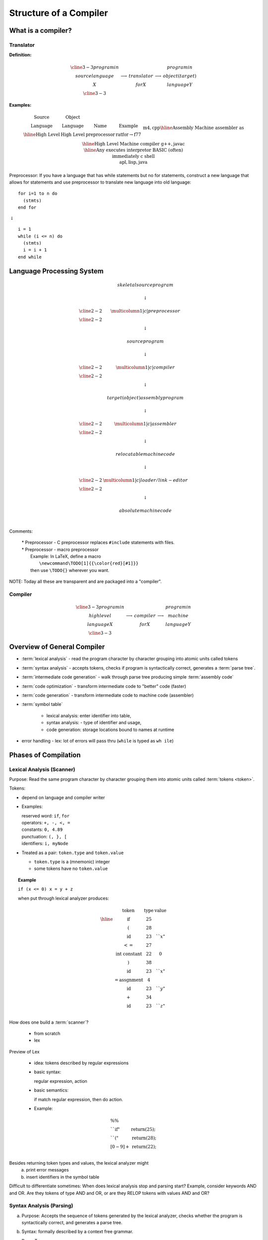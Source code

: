 .. This file is part of the OpenDSA eTextbook project. See
.. http://opendsa.org for more details.
.. Copyright (c) 2012-2020 by the OpenDSA Project Contributors, and
.. distributed under an MIT open source license.

.. avmetadata::
   :author: Susan Rodger and Cliff Shaffer
   :requires:
   :satisfies: Compilers
   :topic:

Structure of a Compiler
=======================

What is a compiler?
-------------------

Translator
~~~~~~~~~~

**Definition:**

.. math::

   \begin{array}{cc|c|cc}
   \cline{3-3} program in & & & & program in \\ 
   source language & \longrightarrow & translator & \longrightarrow
   & object (target) \\ 
   X & & for X & & language Y \\
   \cline{3-3} 
   \end{array}

**Examples:**

.. math::

   \begin{array} {c|c|c|c}
   \mbox{Source} & \mbox{Object} & \\
   \mbox{Language} & \mbox{Language} & \mbox{Name} & \mbox{Example}  \\ \hline
   \mbox{High Level} & \mbox{High Level} & \mbox{preprocessor} & \mbox{ratfor} \rightarrow \mbox{f77} \\ 
   &&& \mbox{m4}, \mbox{cpp} \\ \hline 
   \mbox{Assembly} & \mbox{Machine} & \mbox{assembler} & \mbox{as} \\ \hline 
   \mbox{High Level} & \mbox{Machine} & \mbox{compiler} & \mbox{g++}, \mbox{javac} \\ \hline 
   \mbox{Any} & \mbox{executes} & \mbox{interpretor} & \mbox{BASIC (often)} \\ 
   & \mbox{immediately} & & \mbox{c shell} \\ 
   & & & \mbox{apl}, \mbox{lisp}, \mbox{java} \\ 
   \end{array}

Preprocessor: If you have a language that has while statements 
but no for statements, construct a new language that allows for 
statements and use preprocessor to translate new language into old 
language::

   for i=1 to n do
     (stmts)
   end for

|   :math:`\downarrow`

::

   i = 1
   while (i <= n) do
     (stmts)
     i = i + 1
   end while


Language Processing System 
--------------------------

.. math::

   \begin{array} {ccc} 
   & skeletal source program \\
   \\ 
   & \downarrow \\
   \\ \cline{2-2}
   & \multicolumn{1}{|c|}{preprocessor} \\
   \cline{2-2}   \\ 
   & \downarrow \\
   \\ 
   & source program \\
   \\ 
   & \downarrow \\
   \\ \cline{2-2}
   & \multicolumn{1}{|c|}{compiler} \\ \cline{2-2}
   \\ 
   & \downarrow \\
   \\ 
   & target (object) assembly program \\
   \\ 
   & \downarrow \\
   \\ \cline{2-2}
   & \multicolumn{1}{|c|}{assembler} \\ \cline{2-2}
   \\ 
   & \downarrow \\
   \\ 
   & relocatable machine code \\
   \\ 
   & \downarrow \\
   \\ \cline{2-2}
   & \multicolumn{1}{|c|}{loader/link-editor} \\ \cline{2-2}
   \\ 
   & \downarrow \\
   \\ 
   & absolute machine code \\
   \\ 
   \end{array}

Comments:

   | * Preprocessor - C preprocessor replaces ``#include`` statements 
       with files. 
   | * Preprocessor - macro preprocessor
   |   Example: In LaTeX, define a macro 
   |      ``\newcommand\TODO[1]{{\color{red}[#1]}}``
   |   then use ``\TODO{}`` wherever you want.

NOTE: Today all these are transparent and are packaged into a "compiler". 

Compiler
~~~~~~~~

.. math::

   \begin{array}{cc|c|cc} \cline{3-3}
   program in & & &   & program in \\ 
   high level & \longrightarrow & compiler & \longrightarrow
     & machine  \\
     language X & &  for X & & language  Y \\ \cline{3-3}
     \end{array}


Overview of General Compiler 
----------------------------

.. odsafig:: Images/st1over.png
   :width: 600
   :align: center
   :capalign: justify
   :figwidth: 90%
   :alt: st1over

* :term:`lexical analysis` - read the program character by character
  grouping into atomic units called tokens 

* :term:`syntax analysis` - accepts tokens, checks if program is
  syntactically correct, generates a :term:`parse tree`. 

* :term:`intermediate code generation` - walk through parse tree producing 
  simple :term:`assembly code`

* :term:`code optimization` - transform intermediate code to "better"
  code (faster) 

* :term:`code generation` - transform intermediate code to machine code 
  (assembler) 

* :term:`symbol table`

   * lexical analysis: enter identifier into table, 
   * syntax analysis: - type of identifier and usage,
   * code generation: storage locations bound to names at runtime 

* error handling - lex: lot of errors will pass thru (``while`` is 
  typed as ``wh ile``) 


Phases of Compilation
---------------------

Lexical Analysis (Scanner)
~~~~~~~~~~~~~~~~~~~~~~~~~~

Purpose: Read the same program character by character grouping them
into atomic units called :term:`tokens <token>`.

Tokens:

* depend on language and compiler writer

* Examples:

  | reserved word: ``if``, ``for``
  | operators: ``+, -, <, =``
  | constants: ``0, 4.89``
  | punctuation: ``(, }, [``
  | identifiers: ``i, myNode``

* Treated as a pair: ``token.type`` and ``token.value``

  * ``token.type`` is a (mnemonic) integer 
  * some tokens have no ``token.value``

.. topic:: Example

   | ``if (x <= 0) x = y + z``

   when put through lexical analyzer produces:

   .. math::

      \begin{array}{cc|c|cc}
      & \mbox{token} &  \mbox{type} & \mbox{value}  \\ \hline
      & \mbox{if} & 25 \\
      & ( & 28 \\
      & \mbox{id} & 23 & ``x" \\
      & <= & 27  \\
      & \mbox{int constant} & 22 & 0 \\
      & ) & 38 \\
      & \mbox{id} & 23 & ``x" \\
      & = \mbox{assgnment} & 4 \\
      & \mbox{id} & 23 & ``y" \\
      & + & 34 \\
      & \mbox{id} & 23 & ``z" \\
      \end{array}


How does one build a :term:`scanner`?

   * from scratch
   * lex

Preview of Lex

   * idea: tokens described by regular expressions

   * basic syntax:

     regular expression, action

   * basic semantics:

     if match regular expression, then do action.

   * Example:

.. math::

   \begin{array} {ll}
   \%\% \\
   ``\mbox{if}" & \mbox{return}(25);\\
   ``("  & \mbox{return}(28); \\
   [0-9]+ & \mbox{return}(22); \\
   \end{array}


Besides returning token types and values, the lexical analyzer might
   a) print error messages
   b) insert identifiers in the symbol table

Difficult to differentiate sometimes:
When does lexical analysis stop and parsing start?
Example, consider keywords AND and OR.
Are they tokens of type AND and OR, or are they RELOP tokens with
values AND and OR? 


Syntax Analysis (Parsing)
~~~~~~~~~~~~~~~~~~~~~~~~~

a. Purpose: Accepts the sequence of tokens generated by the 
   lexical analyzer, checks whether the program is syntactically
   correct, and generates a parse tree. 

b. Syntax: formally described by a context free grammar. 

c. Parse Tree

   ``if (x <= 0) x = y + z``


   .. odsafig:: Images/st1ptree.png
      :width: 500
      :align: center
      :capalign: justify
      :figwidth: 90%
      :alt: st1ptree


d. How does one build a :term:`parser`?

   * from scratch
   * using a parser generator such as yacc

1.3.3 Intermediate Code Generator
~~~~~~~~~~~~~~~~~~~~~~~~~~~~~~~~~

a. Purpose: Traverse the parse tree, producing simple intermediate
   code.

b. Three-Address Code: Sequence of instructions, each has at most
   three operands.
   (like assembly in which each memory location can act like a register). 

   Instructions:

   | 1. ``id := id op id``
   | 2. ``goto label``
   | 3. ``if condition goto label``


.. topic:: Example

   | ``if (x <= 0) x = x + z``
   |
   |           :math:`\downarrow`
   |
   |       ``if (x <= 0) goto L1``
   |       ``goto L2``
   | ``L1: x := y + z``
   | ``L2:``

Some compilers combine syntax analysis and intermediate code
generation (i.e. no parse tree is generated)  


1.3.4 Intermediate Code Generation
~~~~~~~~~~~~~~~~~~~~~~~~~~~~~~~~~~

Purpose: Transform the intermediate code into "better" code.

Examples:

1) Rearrangement of Code

::

       if (x <= 0) goto L1               if (x$>$0 goto L2
       goto L2                ==>        x = y $+$ z
   L1: x = y + z                     L2:
   L2:

2) Redundancy Elimination

::

   a = w + x + y                         T1 = x + y
                              ==>        a = w + T1
   b = x + y + z                         b = T1 + z

3) Strength Reduction

::
   
   x^2                        ==>        x*x
   expensive                  ==>        cheap
   operator                              operator

4) Frequency  Reduction
 
::

   for (i=1; i<n; i=i+1)                 T1 = sqrt(26)
     x = sqrt(26)             ==>        for (i=1; i<n; i=i+1)
   }                                       x = T1
                                         }

Remarks:

1) Main criteria for optimization is speed.

2) Optimization takes time; hence it 

   * is optional 
   * may not be desirable (in low level CS class) 

Code Generation
~~~~~~~~~~~~~~~

Purpose: Transform intermediate code to machine code (assembler)

Example: ``a = b + c``

   | ``mov  b, R1``
   | ``add  c, R1``
   | ``mov  R1, a``

Remarks

1) completely machine dependent whereas other phases are not 

2) "register allocation" is the most difficult task 

   * idea - use registers (fast access) to avoid memory use
     (slow access)
   * problem - only a finite number of registers (during intermediate 
     code phase, one assumes an infinite number) 

Symbol Table
~~~~~~~~~~~~

Purpose: record information about various objects in the source program

Examples

* procedure - number and type of arguments
* simple variable - type
* array - type, size

Use - information is required during

* parsing (for type checking) 
* code generation (for generating the correct operand, allocating memory) 


Error Handler
~~~~~~~~~~~~~

Errors - all errors should be

* detected
* detected correctly
* detected as soon as possible
* reported at the appropriate place and in a helpful manner

Purpose

* report errors
* "error recovery" - Be able to proceed with processing

Note: Errors can occur in each phase

* misspelled token
* wrong syntax
* improper procedure call
* statements that cannot be reached

